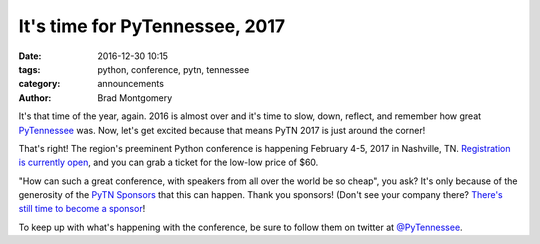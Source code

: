 It's time for PyTennessee, 2017
###############################

:date: 2016-12-30 10:15
:tags: python, conference, pytn, tennessee
:category: announcements
:author: Brad Montgomery


It's that time of the year, again. 2016 is almost over and it's time to slow,
down, reflect, and remember how great `PyTennessee <https://www.pytennessee.org/>`_
was. Now, let's get excited because that means PyTN 2017 is just around the corner!


That's right! The region's preeminent Python conference is happening February
4-5, 2017 in Nashville, TN. `Registration is currently open <https://www.eventbrite.com/e/pytennessee-2017-tickets-26899174154>`_,
and you can grab a ticket for the low-low price of $60.


"How can such a great conference, with speakers from all over the world be
so cheap", you ask? It's only because of the generosity of the
`PyTN Sponsors <https://www.pytennessee.org/sponsors/>`_  that this can happen.
Thank you sponsors! (Don't see your company there?
`There's still time to become a sponsor <https://www.pytennessee.org/sponsors/prospectus/>`_!


To keep up with what's happening with the conference, be sure to follow
them on twitter at `@PyTennessee <https://twitter.com/pytennessee>`_.
